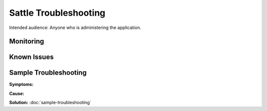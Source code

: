 ######################
Sattle Troubleshooting
######################

Intended audience: Anyone who is administering the application.

Monitoring
==========

Known Issues
============

Sample Troubleshooting
======================

**Symptoms:**

**Cause:**

**Solution:** :doc:`sample-troubleshooting`


